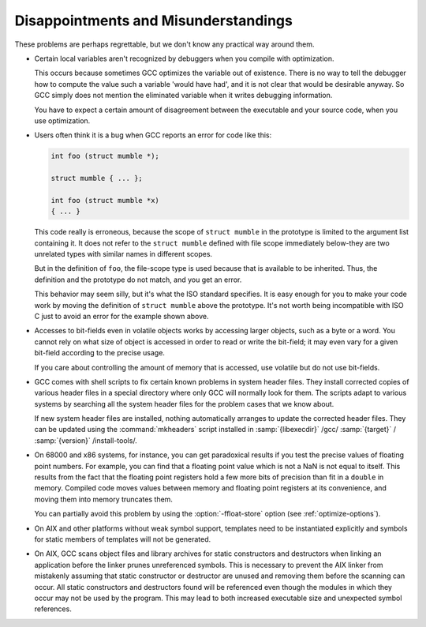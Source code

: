 .. _disappointments:

Disappointments and Misunderstandings
*************************************

These problems are perhaps regrettable, but we don't know any practical
way around them.

* Certain local variables aren't recognized by debuggers when you compile
  with optimization.

  This occurs because sometimes GCC optimizes the variable out of
  existence.  There is no way to tell the debugger how to compute the
  value such a variable 'would have had', and it is not clear that would
  be desirable anyway.  So GCC simply does not mention the eliminated
  variable when it writes debugging information.

  You have to expect a certain amount of disagreement between the
  executable and your source code, when you use optimization.

  .. index:: conflicting types

  .. index:: scope of declaration

* Users often think it is a bug when GCC reports an error for code
  like this:

  .. code-block:: c++

    int foo (struct mumble *);

    struct mumble { ... };

    int foo (struct mumble *x)
    { ... }

  This code really is erroneous, because the scope of ``struct
  mumble`` in the prototype is limited to the argument list containing it.
  It does not refer to the ``struct mumble`` defined with file scope
  immediately below-they are two unrelated types with similar names in
  different scopes.

  But in the definition of ``foo``, the file-scope type is used
  because that is available to be inherited.  Thus, the definition and
  the prototype do not match, and you get an error.

  This behavior may seem silly, but it's what the ISO standard specifies.
  It is easy enough for you to make your code work by moving the
  definition of ``struct mumble`` above the prototype.  It's not worth
  being incompatible with ISO C just to avoid an error for the example
  shown above.

* Accesses to bit-fields even in volatile objects works by accessing larger
  objects, such as a byte or a word.  You cannot rely on what size of
  object is accessed in order to read or write the bit-field; it may even
  vary for a given bit-field according to the precise usage.

  If you care about controlling the amount of memory that is accessed, use
  volatile but do not use bit-fields.

* GCC comes with shell scripts to fix certain known problems in system
  header files.  They install corrected copies of various header files in
  a special directory where only GCC will normally look for them.  The
  scripts adapt to various systems by searching all the system header
  files for the problem cases that we know about.

  If new system header files are installed, nothing automatically arranges
  to update the corrected header files.  They can be updated using the
  :command:`mkheaders` script installed in
  :samp:`{libexecdir}` /gcc/ :samp:`{target}` / :samp:`{version}` /install-tools/.

* 
  .. index:: floating point precision

  On 68000 and x86 systems, for instance, you can get paradoxical results
  if you test the precise values of floating point numbers.  For example,
  you can find that a floating point value which is not a NaN is not equal
  to itself.  This results from the fact that the floating point registers
  hold a few more bits of precision than fit in a ``double`` in memory.
  Compiled code moves values between memory and floating point registers
  at its convenience, and moving them into memory truncates them.

  .. index:: ffloat-store

  You can partially avoid this problem by using the :option:`-ffloat-store`
  option (see :ref:`optimize-options`).

* On AIX and other platforms without weak symbol support, templates
  need to be instantiated explicitly and symbols for static members
  of templates will not be generated.

* On AIX, GCC scans object files and library archives for static
  constructors and destructors when linking an application before the
  linker prunes unreferenced symbols.  This is necessary to prevent the
  AIX linker from mistakenly assuming that static constructor or
  destructor are unused and removing them before the scanning can occur.
  All static constructors and destructors found will be referenced even
  though the modules in which they occur may not be used by the program.
  This may lead to both increased executable size and unexpected symbol
  references.

